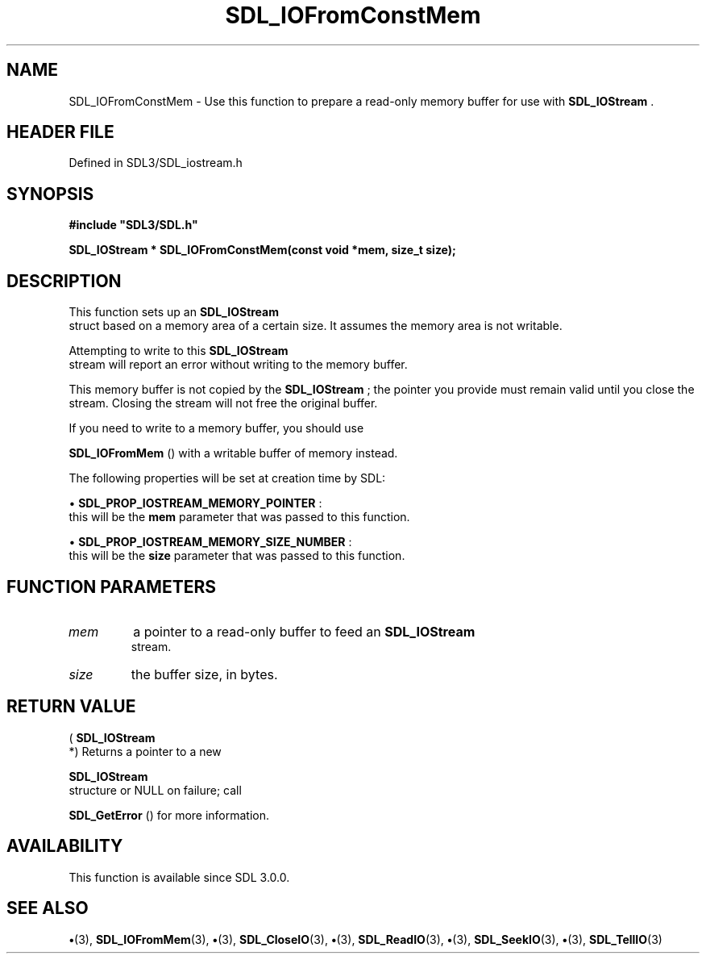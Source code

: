 .\" This manpage content is licensed under Creative Commons
.\"  Attribution 4.0 International (CC BY 4.0)
.\"   https://creativecommons.org/licenses/by/4.0/
.\" This manpage was generated from SDL's wiki page for SDL_IOFromConstMem:
.\"   https://wiki.libsdl.org/SDL_IOFromConstMem
.\" Generated with SDL/build-scripts/wikiheaders.pl
.\"  revision SDL-preview-3.1.3
.\" Please report issues in this manpage's content at:
.\"   https://github.com/libsdl-org/sdlwiki/issues/new
.\" Please report issues in the generation of this manpage from the wiki at:
.\"   https://github.com/libsdl-org/SDL/issues/new?title=Misgenerated%20manpage%20for%20SDL_IOFromConstMem
.\" SDL can be found at https://libsdl.org/
.de URL
\$2 \(laURL: \$1 \(ra\$3
..
.if \n[.g] .mso www.tmac
.TH SDL_IOFromConstMem 3 "SDL 3.1.3" "Simple Directmedia Layer" "SDL3 FUNCTIONS"
.SH NAME
SDL_IOFromConstMem \- Use this function to prepare a read-only memory buffer for use with 
.BR SDL_IOStream
\[char46]
.SH HEADER FILE
Defined in SDL3/SDL_iostream\[char46]h

.SH SYNOPSIS
.nf
.B #include \(dqSDL3/SDL.h\(dq
.PP
.BI "SDL_IOStream * SDL_IOFromConstMem(const void *mem, size_t size);
.fi
.SH DESCRIPTION
This function sets up an 
.BR SDL_IOStream
 struct based on a
memory area of a certain size\[char46] It assumes the memory area is not writable\[char46]

Attempting to write to this 
.BR SDL_IOStream
 stream will report
an error without writing to the memory buffer\[char46]

This memory buffer is not copied by the 
.BR SDL_IOStream
; the
pointer you provide must remain valid until you close the stream\[char46] Closing
the stream will not free the original buffer\[char46]

If you need to write to a memory buffer, you should use

.BR SDL_IOFromMem
() with a writable buffer of memory instead\[char46]

The following properties will be set at creation time by SDL:


\(bu 
.BR
.BR SDL_PROP_IOSTREAM_MEMORY_POINTER
:
  this will be the
.BR mem
parameter that was passed to this function\[char46]

\(bu 
.BR
.BR SDL_PROP_IOSTREAM_MEMORY_SIZE_NUMBER
:
  this will be the
.BR size
parameter that was passed to this function\[char46]

.SH FUNCTION PARAMETERS
.TP
.I mem
a pointer to a read-only buffer to feed an 
.BR SDL_IOStream
 stream\[char46]
.TP
.I size
the buffer size, in bytes\[char46]
.SH RETURN VALUE
(
.BR SDL_IOStream
 *) Returns a pointer to a new

.BR SDL_IOStream
 structure or NULL on failure; call

.BR SDL_GetError
() for more information\[char46]

.SH AVAILABILITY
This function is available since SDL 3\[char46]0\[char46]0\[char46]

.SH SEE ALSO
.BR \(bu (3),
.BR SDL_IOFromMem (3),
.BR \(bu (3),
.BR SDL_CloseIO (3),
.BR \(bu (3),
.BR SDL_ReadIO (3),
.BR \(bu (3),
.BR SDL_SeekIO (3),
.BR \(bu (3),
.BR SDL_TellIO (3)
